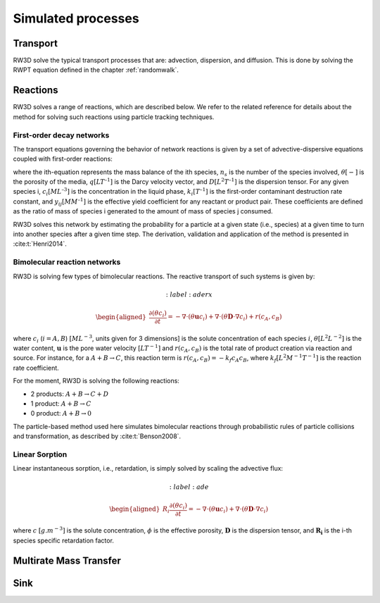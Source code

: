 .. _processes:

Simulated processes
=====

Transport
----------------

RW3D solve the typical transport processes that are: advection, dispersion, and diffusion. This is done by solving the RWPT equation defined in the chapter :ref:`randomwalk`. 


Reactions
----------------

RW3D solves a range of reactions, which are described below. We refer to the related reference for details about the method for solving such reactions using particle tracking techniques.  

First-order decay networks
`````````````
The transport equations governing the behavior of network reactions is given by a set of advective-dispersive equations coupled with first-order reactions:

.. math:: 
	:label: firstorder
	
	\begin{aligned}
	\frac{\partial (\theta c_i)}{\partial t} + \nabla\cdot({\theta \mathbf{u} c_i}) - \nabla \cdot \left(\theta\mathbf{D}\cdot\nabla c_i \right) = \sum_{j=1}^{n_s} y_{ij}k{j}\theta c_j 
	\end{aligned}

where the ith-equation represents the mass balance of the ith species, :math:`n_s` is the number of the species involved, :math:`\theta [-]` is the porosity of the media, :math:`q [L T^{–1}]` is the Darcy velocity vector, and :math:`D [L^{2} T^{–1}]` is the dispersion tensor. 
For any given species i, :math:`c_i [M L^{–3}]` is the concentration in the liquid phase, :math:`k_i [T^{–1}]` is the first-order contaminant destruction rate constant, and :math:`y_{ij} [M M^{–1}]` is the effective yield coefficient for any reactant or product pair. 
These coefficients are defined as the ratio of mass of species i generated to the amount of mass of species j consumed.

RW3D solves this network by estimating the probability for a particle at a given state (i.e., species) at a given time to turn into another species after a given time step. The derivation, validation and application of the method is presented in :cite:t:`Henri2014`.

Bimolecular reaction networks
`````````````
RW3D is solving few types of bimolecular reactions. The reactive transport of such systems is given by: 

.. math:: 
	:label: aderx

    \begin{aligned}
    \frac{\partial (\theta c_i)}{\partial t} = - \nabla\cdot({\theta \mathbf{u} c_i}) + \nabla \cdot \left(\theta\mathbf{D}\cdot\nabla c_i \right) + r(c_A,c_B)
    \end{aligned}

where :math:`c_i` (:math:`i=A,B`) :math:`[M L^{-3}`, units given for 3 dimensions] is the solute concentration of each species :math:`i`, :math:`\theta [L^2 L^{-2}]` is the water content, :math:`\mathbf{u}` is the pore water velocity :math:`[L T^{-1}]` and :math:`r(c_A, c_B)` is the total rate of product creation via reaction and source. 
For instance, for a :math:`A + B \to C`, this reaction term is :math:`r(c_A, c_B) = -k_f c_A c_B`, where :math:`k_f [L^{2}M^{-1}T^{-1}]` is the reaction rate coefficient. 

For the moment, RW3D is solving the following reactions: 

- 2 products: :math:`A + B \to C + D`
- 1 product: :math:`A + B \to C`
- 0 product: :math:`A + B \to 0`

The particle-based method used here simulates bimolecular reactions through probabilistic rules of particle collisions and transformation, as described by :cite:t:`Benson2008`.

Linear Sorption
`````````````

Linear instantaneous sorption, i.e., retardation, is simply solved by scaling the advective flux: 

.. math:: 
	:label: ade
	
	\begin{aligned}
    R_i \frac{\partial (\theta c_i)}{\partial t} = - \nabla\cdot({\theta \mathbf{u} c_i}) + \nabla \cdot \left(\theta\mathbf{D}\cdot\nabla c_i \right)
    \end{aligned}
	
where :math:`c` :math:`[g.m^{-3}]` is the solute concentration, :math:`\phi` is the effective porosity, :math:`\mathbf{D}` is the dispersion tensor, and :math:`\mathbf{R_i}` is the i-th species specific retardation factor.  


Multirate Mass Transfer
----------------


Sink
----------------

